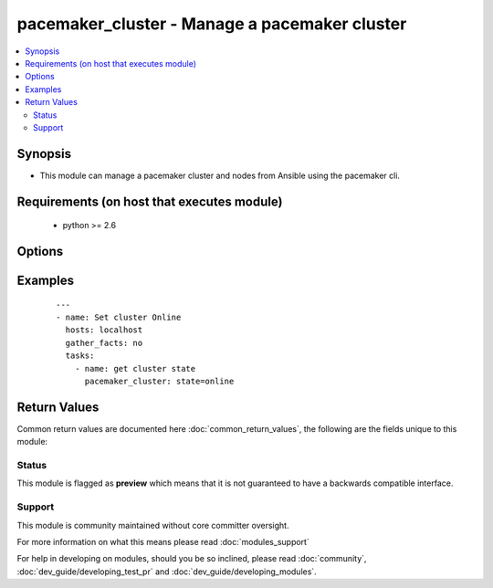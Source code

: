 .. _pacemaker_cluster:


pacemaker_cluster - Manage a pacemaker cluster
++++++++++++++++++++++++++++++++++++++++++++++

.. versionadded:: 2.3


.. contents::
   :local:
   :depth: 2


Synopsis
--------

* This module can manage a pacemaker cluster and nodes from Ansible using the pacemaker cli.


Requirements (on host that executes module)
-------------------------------------------

  * python >= 2.6


Options
-------

.. raw:: html

    <table border=1 cellpadding=4>
    <tr>
    <th class="head">parameter</th>
    <th class="head">required</th>
    <th class="head">default</th>
    <th class="head">choices</th>
    <th class="head">comments</th>
    </tr>
                <tr><td>force<br/><div style="font-size: small;"></div></td>
    <td>no</td>
    <td>True</td>
        <td></td>
        <td><div>Force the change of the cluster state</div>        </td></tr>
                <tr><td>node<br/><div style="font-size: small;"></div></td>
    <td>no</td>
    <td>None</td>
        <td></td>
        <td><div>Specify which node of the cluster you want to manage. None == the cluster status itself, 'all' == check the status of all nodes.</div>        </td></tr>
                <tr><td>state<br/><div style="font-size: small;"></div></td>
    <td>yes</td>
    <td></td>
        <td><ul><li>online</li><li>offline</li><li>restart</li><li>cleanup</li></ul></td>
        <td><div>Indicate desired state of the cluster</div>        </td></tr>
                <tr><td>timeout<br/><div style="font-size: small;"></div></td>
    <td>no</td>
    <td>300</td>
        <td></td>
        <td><div>Timeout when the module should considered that the action has failed</div>        </td></tr>
        </table>
    </br>



Examples
--------

 ::

    ---
    - name: Set cluster Online
      hosts: localhost
      gather_facts: no
      tasks:
        - name: get cluster state
          pacemaker_cluster: state=online

Return Values
-------------

Common return values are documented here :doc:`common_return_values`, the following are the fields unique to this module:

.. raw:: html

    <table border=1 cellpadding=4>
    <tr>
    <th class="head">name</th>
    <th class="head">description</th>
    <th class="head">returned</th>
    <th class="head">type</th>
    <th class="head">sample</th>
    </tr>

        <tr>
        <td> out </td>
        <td> The output of the current state of the cluster. It return a list of the nodes state. </td>
        <td align=center>  </td>
        <td align=center> string </td>
        <td align=center> out: [["  overcloud-controller-0", " Online"]]} </td>
    </tr>
            <tr>
        <td> change </td>
        <td> True if the cluster state has changed </td>
        <td align=center>  </td>
        <td align=center> bool </td>
        <td align=center>  </td>
    </tr>
            <tr>
        <td> rc </td>
        <td> exit code of the module </td>
        <td align=center>  </td>
        <td align=center> bool </td>
        <td align=center>  </td>
    </tr>
        
    </table>
    </br></br>




Status
~~~~~~

This module is flagged as **preview** which means that it is not guaranteed to have a backwards compatible interface.


Support
~~~~~~~

This module is community maintained without core committer oversight.

For more information on what this means please read :doc:`modules_support`


For help in developing on modules, should you be so inclined, please read :doc:`community`, :doc:`dev_guide/developing_test_pr` and :doc:`dev_guide/developing_modules`.
